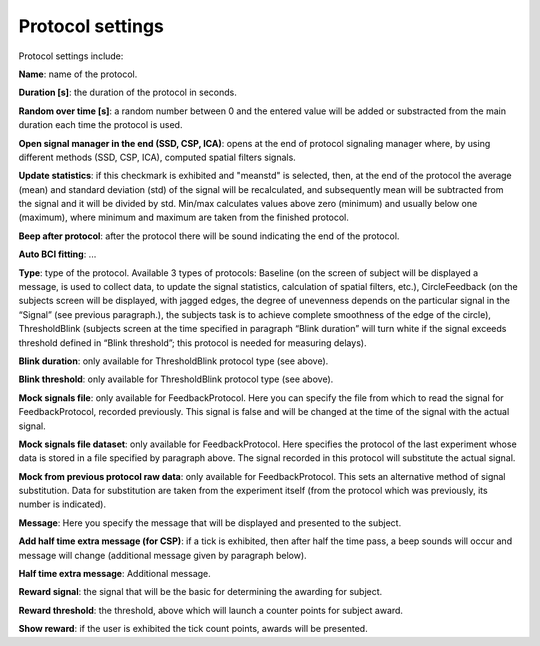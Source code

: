 Protocol settings
=================

.. image:: protocol.png
   :width: 300


Protocol settings include:

**Name**: name of the protocol.

**Duration [s]**: the duration of the protocol in seconds.

**Random over time [s]**: a random number between 0 and the entered value will be added or substracted from the main duration each time the protocol is used. 

**Open signal manager in the end (SSD, CSP, ICA)**: opens at the end of protocol signaling manager where, by using different methods (SSD, CSP, ICA), computed spatial filters signals.

**Update statistics**: if this checkmark is exhibited and "meanstd" is selected, then, at the end of the protocol the average (mean) and standard deviation (std) of the signal will be recalculated, and subsequently mean will be subtracted from the signal and it will be divided by std. Min/max calculates values above zero (minimum) and usually below one (maximum), where minimum and maximum are taken from the finished protocol. 

**Beep after protocol**: after the protocol there will be sound indicating the end of the protocol.

**Auto BCI fitting**: ...

**Type**: type of the protocol. Available 3 types of protocols: Baseline (on the screen of subject will be displayed a message, is used to collect data, to update the signal statistics, calculation of spatial filters, etc.), CircleFeedback (on the subjects screen will be displayed, with jagged edges, the degree of unevenness depends on the particular signal in the “Signal” (see previous paragraph.), the subjects task is to achieve complete smoothness of the edge of the circle), ThresholdBlink  (subjects screen at the time specified in paragraph “Blink duration” will turn white if the signal exceeds threshold defined in “Blink threshold”; this protocol is needed for measuring delays).

**Blink duration**: only available for ThresholdBlink protocol type (see above).

**Blink threshold**: only available for ThresholdBlink protocol type (see above).

**Mock signals file**: only available for FeedbackProtocol. Here you can specify the file from which to read the signal for FeedbackProtocol, recorded previously. This signal is false and will be changed at the time of the signal with the actual signal.

**Mock signals file dataset**: only available for FeedbackProtocol. Here specifies the protocol of the last experiment whose data is stored in a file specified by paragraph above. The signal recorded in this protocol will substitute the actual signal.

**Mock from previous protocol raw data**: only available for FeedbackProtocol. This sets an alternative method of signal substitution. Data for substitution are taken from the experiment itself (from the protocol which was previously, its number is indicated).

**Message**: Here you specify the message that will be displayed and presented to the subject.

**Add half time extra message (for CSP)**: if a tick is exhibited, then after half the time pass, a beep sounds will occur and message will change (additional message given by paragraph below).

**Half time extra message**: Additional message.

**Reward signal**: the signal that will be the basic for determining the awarding for subject.

**Reward threshold**: the threshold, above which will launch a counter points for subject award.

**Show reward**: if the user is exhibited the tick count points, awards will be presented.
